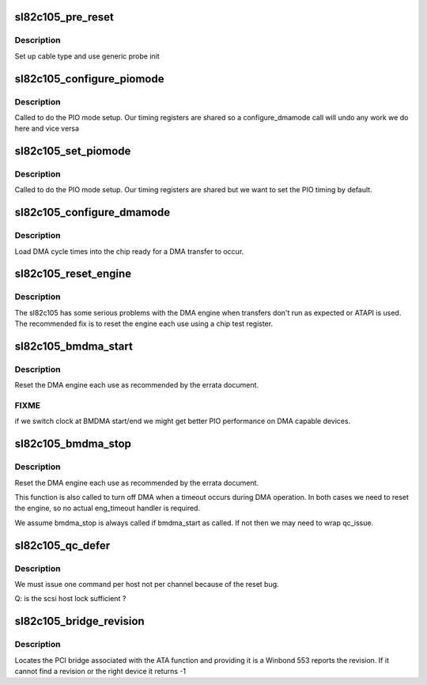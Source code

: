 .. -*- coding: utf-8; mode: rst -*-
.. src-file: drivers/ata/pata_sl82c105.c

.. _`sl82c105_pre_reset`:

sl82c105_pre_reset
==================

.. c:function:: int sl82c105_pre_reset(struct ata_link *link, unsigned long deadline)

    probe begin

    :param struct ata_link \*link:
        ATA link

    :param unsigned long deadline:
        deadline jiffies for the operation

.. _`sl82c105_pre_reset.description`:

Description
-----------

Set up cable type and use generic probe init

.. _`sl82c105_configure_piomode`:

sl82c105_configure_piomode
==========================

.. c:function:: void sl82c105_configure_piomode(struct ata_port *ap, struct ata_device *adev, int pio)

    set chip PIO timing

    :param struct ata_port \*ap:
        ATA interface

    :param struct ata_device \*adev:
        ATA device

    :param int pio:
        PIO mode

.. _`sl82c105_configure_piomode.description`:

Description
-----------

Called to do the PIO mode setup. Our timing registers are shared
so a configure_dmamode call will undo any work we do here and vice
versa

.. _`sl82c105_set_piomode`:

sl82c105_set_piomode
====================

.. c:function:: void sl82c105_set_piomode(struct ata_port *ap, struct ata_device *adev)

    set initial PIO mode data

    :param struct ata_port \*ap:
        ATA interface

    :param struct ata_device \*adev:
        ATA device

.. _`sl82c105_set_piomode.description`:

Description
-----------

Called to do the PIO mode setup. Our timing registers are shared
but we want to set the PIO timing by default.

.. _`sl82c105_configure_dmamode`:

sl82c105_configure_dmamode
==========================

.. c:function:: void sl82c105_configure_dmamode(struct ata_port *ap, struct ata_device *adev)

    set DMA mode in chip

    :param struct ata_port \*ap:
        ATA interface

    :param struct ata_device \*adev:
        ATA device

.. _`sl82c105_configure_dmamode.description`:

Description
-----------

Load DMA cycle times into the chip ready for a DMA transfer
to occur.

.. _`sl82c105_reset_engine`:

sl82c105_reset_engine
=====================

.. c:function:: void sl82c105_reset_engine(struct ata_port *ap)

    Reset the DMA engine

    :param struct ata_port \*ap:
        ATA interface

.. _`sl82c105_reset_engine.description`:

Description
-----------

The sl82c105 has some serious problems with the DMA engine
when transfers don't run as expected or ATAPI is used. The
recommended fix is to reset the engine each use using a chip
test register.

.. _`sl82c105_bmdma_start`:

sl82c105_bmdma_start
====================

.. c:function:: void sl82c105_bmdma_start(struct ata_queued_cmd *qc)

    DMA engine begin

    :param struct ata_queued_cmd \*qc:
        ATA command

.. _`sl82c105_bmdma_start.description`:

Description
-----------

Reset the DMA engine each use as recommended by the errata
document.

.. _`sl82c105_bmdma_start.fixme`:

FIXME
-----

if we switch clock at BMDMA start/end we might get better
PIO performance on DMA capable devices.

.. _`sl82c105_bmdma_stop`:

sl82c105_bmdma_stop
===================

.. c:function:: void sl82c105_bmdma_stop(struct ata_queued_cmd *qc)

    DMA engine stop

    :param struct ata_queued_cmd \*qc:
        ATA command

.. _`sl82c105_bmdma_stop.description`:

Description
-----------

Reset the DMA engine each use as recommended by the errata
document.

This function is also called to turn off DMA when a timeout occurs
during DMA operation. In both cases we need to reset the engine,
so no actual eng_timeout handler is required.

We assume bmdma_stop is always called if bmdma_start as called. If
not then we may need to wrap qc_issue.

.. _`sl82c105_qc_defer`:

sl82c105_qc_defer
=================

.. c:function:: int sl82c105_qc_defer(struct ata_queued_cmd *qc)

    implement serialization

    :param struct ata_queued_cmd \*qc:
        command

.. _`sl82c105_qc_defer.description`:

Description
-----------

We must issue one command per host not per channel because
of the reset bug.

Q: is the scsi host lock sufficient ?

.. _`sl82c105_bridge_revision`:

sl82c105_bridge_revision
========================

.. c:function:: int sl82c105_bridge_revision(struct pci_dev *pdev)

    find bridge version

    :param struct pci_dev \*pdev:
        PCI device for the ATA function

.. _`sl82c105_bridge_revision.description`:

Description
-----------

Locates the PCI bridge associated with the ATA function and
providing it is a Winbond 553 reports the revision. If it cannot
find a revision or the right device it returns -1

.. This file was automatic generated / don't edit.

